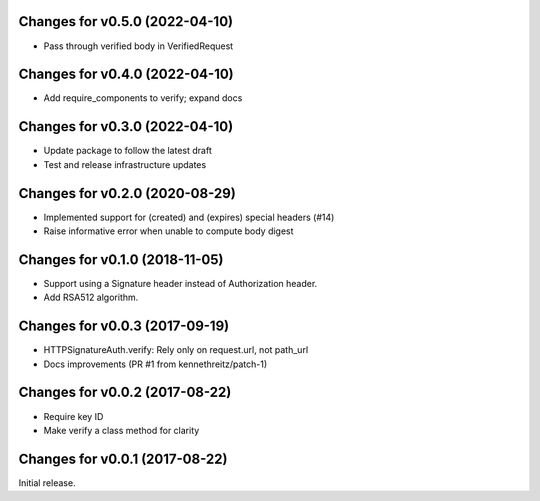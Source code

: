 Changes for v0.5.0 (2022-04-10)
===============================

-  Pass through verified body in VerifiedRequest

Changes for v0.4.0 (2022-04-10)
===============================

-  Add require_components to verify; expand docs

Changes for v0.3.0 (2022-04-10)
===============================

-  Update package to follow the latest draft

-  Test and release infrastructure updates

Changes for v0.2.0 (2020-08-29)
===============================

-  Implemented support for (created) and (expires) special headers (#14)

-  Raise informative error when unable to compute body digest

Changes for v0.1.0 (2018-11-05)
===============================

-  Support using a Signature header instead of Authorization header.

-  Add RSA512 algorithm.

Changes for v0.0.3 (2017-09-19)
===============================

-  HTTPSignatureAuth.verify: Rely only on request.url, not path\_url

-  Docs improvements (PR #1 from kennethreitz/patch-1)

Changes for v0.0.2 (2017-08-22)
===============================

-  Require key ID

-  Make verify a class method for clarity

Changes for v0.0.1 (2017-08-22)
===============================

Initial release.

